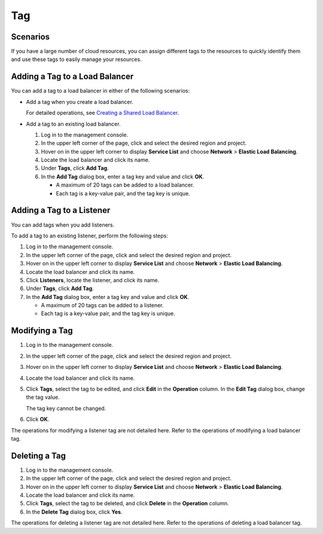 Tag
===

Scenarios
---------

If you have a large number of cloud resources, you can assign different tags to the resources to quickly identify them and use these tags to easily manage your resources.

Adding a Tag to a Load Balancer
-------------------------------

You can add a tag to a load balancer in either of the following scenarios:

-  Add a tag when you create a load balancer.

   For detailed operations, see `Creating a Shared Load Balancer <en-us_topic_0015479967.html#en-us_topic_0015479967__section19343262431>`__.

-  Add a tag to an existing load balancer.

   #. Log in to the management console.
   #. In the upper left corner of the page, click |image1| and select the desired region and project.
   #. Hover on |image2| in the upper left corner to display **Service List** and choose **Network** > **Elastic Load Balancing**.
   #. Locate the load balancer and click its name.
   #. Under **Tags**, click **Add Tag**.
   #. In the **Add Tag** dialog box, enter a tag key and value and click **OK**.\ |image3|

      -  A maximum of 20 tags can be added to a load balancer.
      -  Each tag is a key-value pair, and the tag key is unique.

Adding a Tag to a Listener
--------------------------

You can add tags when you add listeners.

To add a tag to an existing listener, perform the following steps:

#. Log in to the management console.
#. In the upper left corner of the page, click |image4| and select the desired region and project.
#. Hover on |image5| in the upper left corner to display **Service List** and choose **Network** > **Elastic Load Balancing**.
#. Locate the load balancer and click its name.
#. Click **Listeners**, locate the listener, and click its name.
#. Under **Tags**, click **Add Tag**.
#. In the **Add Tag** dialog box, enter a tag key and value and click **OK**.\ |image6|

   -  A maximum of 20 tags can be added to a listener.
   -  Each tag is a key-value pair, and the tag key is unique.

Modifying a Tag
---------------

#. Log in to the management console.

#. In the upper left corner of the page, click |image7| and select the desired region and project.

#. Hover on |image8| in the upper left corner to display **Service List** and choose **Network** > **Elastic Load Balancing**.

#. Locate the load balancer and click its name.

#. Click **Tags**, select the tag to be edited, and click **Edit** in the **Operation** column. In the **Edit Tag** dialog box, change the tag value.\ |image9|

   The tag key cannot be changed.

#. Click **OK**.

The operations for modifying a listener tag are not detailed here. Refer to the operations of modifying a load balancer tag.

Deleting a Tag
--------------

#. Log in to the management console.
#. In the upper left corner of the page, click |image10| and select the desired region and project.
#. Hover on |image11| in the upper left corner to display **Service List** and choose **Network** > **Elastic Load Balancing**.
#. Locate the load balancer and click its name.
#. Click **Tags**, select the tag to be deleted, and click **Delete** in the **Operation** column.
#. In the **Delete Tag** dialog box, click **Yes**.

The operations for deleting a listener tag are not detailed here. Refer to the operations of deleting a load balancer tag.

.. |image1| image:: /images/en-us_image_0241356603.png

.. |image2| image:: /images/en-us_image_0000001120894978.png

.. |image3| image:: /images/note_3.0-en-us.png
.. |image4| image:: /images/en-us_image_0241356603.png

.. |image5| image:: /images/en-us_image_0000001120894978.png

.. |image6| image:: /images/note_3.0-en-us.png
.. |image7| image:: /images/en-us_image_0241356603.png

.. |image8| image:: /images/en-us_image_0000001120894978.png

.. |image9| image:: /images/note_3.0-en-us.png
.. |image10| image:: /images/en-us_image_0241356603.png

.. |image11| image:: /images/en-us_image_0000001120894978.png


